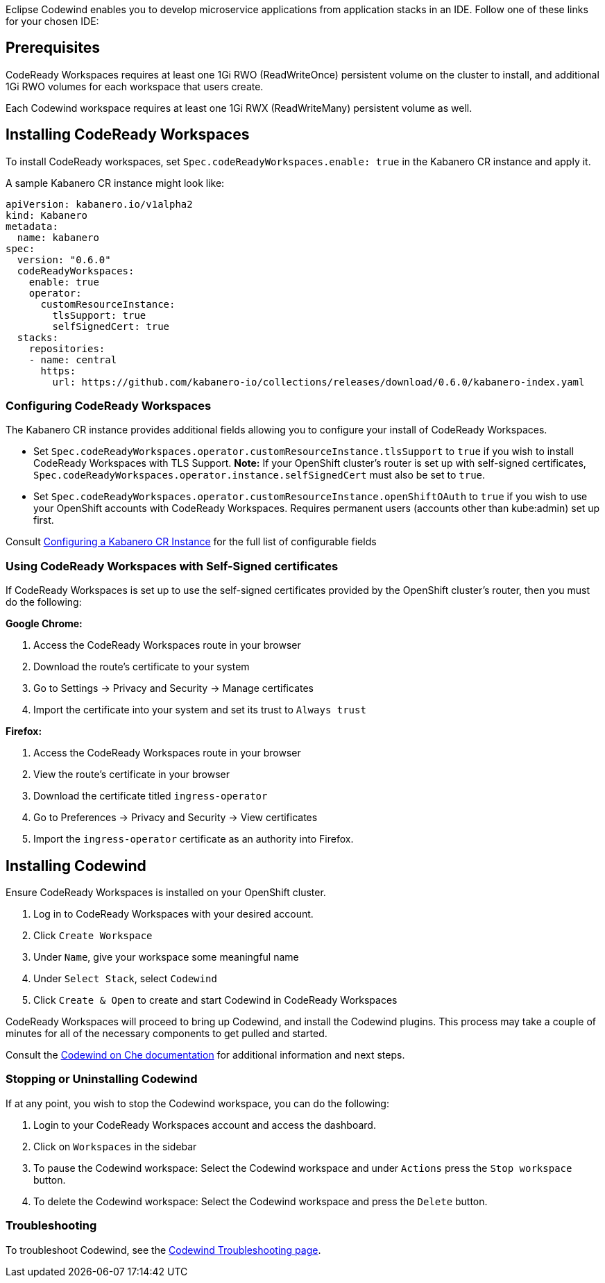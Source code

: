 :page-layout: doc
:page-doc-category: Installation
:page-title: Installing Codewind in CodeReady Workspaces
:linkattrs:
:page-doc-number: 3.0
:sectanchors:
Eclipse Codewind enables you to develop microservice applications from application stacks in an IDE. Follow one of these
links for your chosen IDE:

== Prerequisites

CodeReady Workspaces requires at least one 1Gi RWO (ReadWriteOnce) persistent volume on the cluster to install, and additional 1Gi RWO volumes for each workspace that users create.

Each Codewind workspace requires at least one 1Gi RWX (ReadWriteMany) persistent volume as well.

== Installing CodeReady Workspaces
To install CodeReady workspaces, set `Spec.codeReadyWorkspaces.enable: true` in the Kabanero CR instance and apply it.

A sample Kabanero CR instance might look like:
```yaml
apiVersion: kabanero.io/v1alpha2
kind: Kabanero
metadata:
  name: kabanero
spec:
  version: "0.6.0"
  codeReadyWorkspaces:
    enable: true
    operator:
      customResourceInstance:
        tlsSupport: true
        selfSignedCert: true
  stacks: 
    repositories: 
    - name: central
      https:
        url: https://github.com/kabanero-io/collections/releases/download/0.6.0/kabanero-index.yaml
```

=== Configuring CodeReady Workspaces
The Kabanero CR instance provides additional fields allowing you to configure your install of CodeReady Workspaces. 

* Set `Spec.codeReadyWorkspaces.operator.customResourceInstance.tlsSupport` to `true` if you wish to install CodeReady Workspaces with TLS Support. 
  *Note:* If your OpenShift cluster's router is set up with self-signed certificates, `Spec.codeReadyWorkspaces.operator.instance.selfSignedCert` must also be set to `true`. 
* Set `Spec.codeReadyWorkspaces.operator.customResourceInstance.openShiftOAuth` to `true` if you wish to use your OpenShift accounts with CodeReady Workspaces.  Requires permanent users (accounts other than kube:admin) set up first.

Consult link:kabanero-cr-config.html[Configuring a Kabanero CR Instance] for the full list of configurable fields

=== Using CodeReady Workspaces with Self-Signed certificates
If CodeReady Workspaces is set up to use the self-signed certificates provided by the OpenShift cluster's router, then you must do the following:

*Google Chrome:*

. Access the CodeReady Workspaces route in your browser
. Download the route's certificate to your system
. Go to Settings -> Privacy and Security -> Manage certificates
. Import the certificate into your system and set its trust to `Always trust`

*Firefox:*

. Access the CodeReady Workspaces route in your browser
. View the route's certificate in your browser
. Download the certificate titled `ingress-operator`
. Go to Preferences -> Privacy and Security -> View certificates
. Import the `ingress-operator` certificate as an authority into Firefox.

== Installing Codewind
Ensure CodeReady Workspaces is installed on your OpenShift cluster.

. Log in to CodeReady Workspaces with your desired account.
. Click `Create Workspace`
. Under `Name`, give your workspace some meaningful name
. Under `Select Stack`, select `Codewind`
. Click `Create & Open` to create and start Codewind in CodeReady Workspaces

CodeReady Workspaces will proceed to bring up Codewind, and install the Codewind plugins. This process may take a couple of minutes for all of the necessary components to get pulled and started.

Consult the https://www.eclipse.org/codewind/mdt-che-overview.html[Codewind on Che documentation, window="_blank"] for additional information and next steps.

=== Stopping or Uninstalling Codewind
If at any point, you wish to stop the Codewind workspace, you can do the following:

. Login to your CodeReady Workspaces account and access the dashboard.
. Click on `Workspaces` in the sidebar
. To pause the Codewind workspace: Select the Codewind workspace and under `Actions` press the `Stop workspace` button.
. To delete the Codewind workspace: Select the Codewind workspace and press the `Delete` button.

=== Troubleshooting
To troubleshoot Codewind, see the https://www.eclipse.org/codewind/troubleshooting.html[Codewind Troubleshooting page, window="_blank"].
